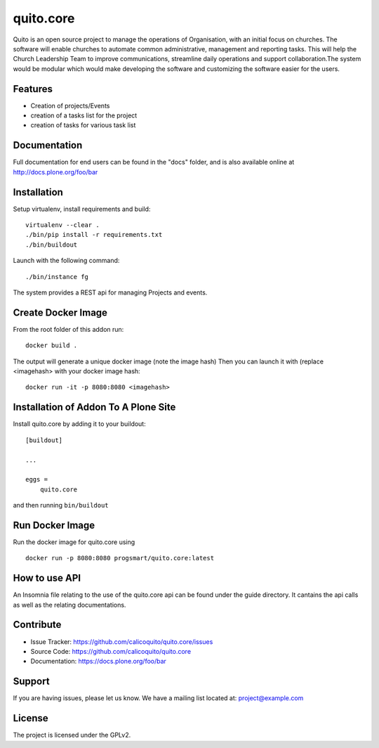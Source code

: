 .. This README is meant for consumption by humans and pypi. Pypi can render rst files so please do not use Sphinx features.
   If you want to learn more about writing documentation, please check out: http://docs.plone.org/about/documentation_styleguide.html
   This text does not appear on pypi or github. It is a comment.

==========
quito.core
==========

Quito is an open source project to manage the operations of Organisation, with an initial focus on churches. The software will enable churches to automate common administrative, management and reporting tasks. This will help the Church Leadership Team to improve communications, streamline daily operations and support collaboration.The system would be modular which would make developing the software and customizing the software easier for the users.

Features
--------

- Creation of projects/Events
- creation of a tasks list for the project
- creation of tasks for various task list



Documentation
-------------

Full documentation for end users can be found in the "docs" folder, and is also available online at http://docs.plone.org/foo/bar



Installation
------------

Setup virtualenv, install requirements and build::

    virtualenv --clear .
    ./bin/pip install -r requirements.txt
    ./bin/buildout

Launch with the following command::

    ./bin/instance fg

The system provides a REST api for managing Projects and events.


Create Docker Image
-------------------
From the root folder of this addon run:

::

     docker build .

The output will generate a unique docker image (note the image hash)
Then you can launch it with (replace <imagehash> with your docker image hash:

::

   docker run -it -p 8080:8080 <imagehash>

Installation of Addon To A Plone Site
--------------------------------------

Install quito.core by adding it to your buildout::

    [buildout]

    ...

    eggs =
        quito.core


and then running ``bin/buildout``

Run Docker Image
-----------------------
Run the docker image for quito.core using
::
   docker run -p 8080:8080 progsmart/quito.core:latest
::

How to use API
----------------
An Insomnia file relating to the use of the quito.core api can be found under the guide directory. 
It cantains the api calls as well as the relating documentations.

Contribute
----------

- Issue Tracker: https://github.com/calicoquito/quito.core/issues
- Source Code: https://github.com/calicoquito/quito.core
- Documentation: https://docs.plone.org/foo/bar


Support
-------

If you are having issues, please let us know.
We have a mailing list located at: project@example.com


License
-------

The project is licensed under the GPLv2.
